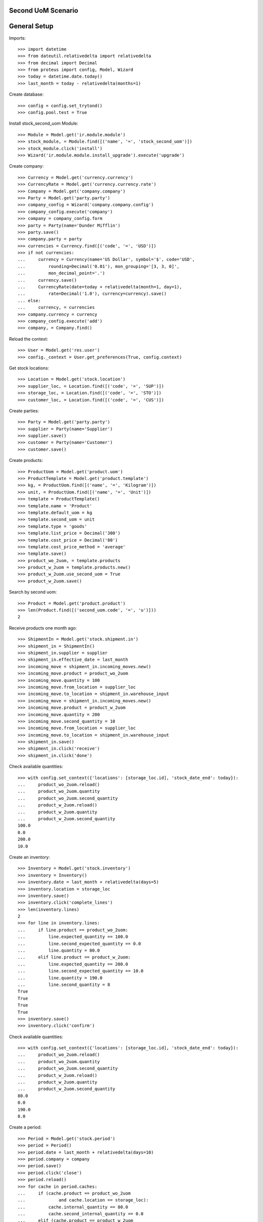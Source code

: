 ===================
Second UoM Scenario
===================

=============
General Setup
=============

Imports::

    >>> import datetime
    >>> from dateutil.relativedelta import relativedelta
    >>> from decimal import Decimal
    >>> from proteus import config, Model, Wizard
    >>> today = datetime.date.today()
    >>> last_month = today - relativedelta(months=1)

Create database::

    >>> config = config.set_trytond()
    >>> config.pool.test = True

Install stock_second_uom Module::

    >>> Module = Model.get('ir.module.module')
    >>> stock_module, = Module.find([('name', '=', 'stock_second_uom')])
    >>> stock_module.click('install')
    >>> Wizard('ir.module.module.install_upgrade').execute('upgrade')

Create company::

    >>> Currency = Model.get('currency.currency')
    >>> CurrencyRate = Model.get('currency.currency.rate')
    >>> Company = Model.get('company.company')
    >>> Party = Model.get('party.party')
    >>> company_config = Wizard('company.company.config')
    >>> company_config.execute('company')
    >>> company = company_config.form
    >>> party = Party(name='Dunder Mifflin')
    >>> party.save()
    >>> company.party = party
    >>> currencies = Currency.find([('code', '=', 'USD')])
    >>> if not currencies:
    ...     currency = Currency(name='US Dollar', symbol='$', code='USD',
    ...         rounding=Decimal('0.01'), mon_grouping='[3, 3, 0]',
    ...         mon_decimal_point='.')
    ...     currency.save()
    ...     CurrencyRate(date=today + relativedelta(month=1, day=1),
    ...         rate=Decimal('1.0'), currency=currency).save()
    ... else:
    ...     currency, = currencies
    >>> company.currency = currency
    >>> company_config.execute('add')
    >>> company, = Company.find()

Reload the context::

    >>> User = Model.get('res.user')
    >>> config._context = User.get_preferences(True, config.context)

Get stock locations::

    >>> Location = Model.get('stock.location')
    >>> supplier_loc, = Location.find([('code', '=', 'SUP')])
    >>> storage_loc, = Location.find([('code', '=', 'STO')])
    >>> customer_loc, = Location.find([('code', '=', 'CUS')])

Create parties::

    >>> Party = Model.get('party.party')
    >>> supplier = Party(name='Supplier')
    >>> supplier.save()
    >>> customer = Party(name='Customer')
    >>> customer.save()

Create products::

    >>> ProductUom = Model.get('product.uom')
    >>> ProductTemplate = Model.get('product.template')
    >>> kg, = ProductUom.find([('name', '=', 'Kilogram')])
    >>> unit, = ProductUom.find([('name', '=', 'Unit')])
    >>> template = ProductTemplate()
    >>> template.name = 'Product'
    >>> template.default_uom = kg
    >>> template.second_uom = unit
    >>> template.type = 'goods'
    >>> template.list_price = Decimal('300')
    >>> template.cost_price = Decimal('80')
    >>> template.cost_price_method = 'average'
    >>> template.save()
    >>> product_wo_2uom, = template.products
    >>> product_w_2uom = template.products.new()
    >>> product_w_2uom.use_second_uom = True
    >>> product_w_2uom.save()

Search by second uom::

    >>> Product = Model.get('product.product')
    >>> len(Product.find([('second_uom.code', '=', 'u')]))
    2

Receive products one month ago::

    >>> ShipmentIn = Model.get('stock.shipment.in')
    >>> shipment_in = ShipmentIn()
    >>> shipment_in.supplier = supplier
    >>> shipment_in.effective_date = last_month
    >>> incoming_move = shipment_in.incoming_moves.new()
    >>> incoming_move.product = product_wo_2uom
    >>> incoming_move.quantity = 100
    >>> incoming_move.from_location = supplier_loc
    >>> incoming_move.to_location = shipment_in.warehouse_input
    >>> incoming_move = shipment_in.incoming_moves.new()
    >>> incoming_move.product = product_w_2uom
    >>> incoming_move.quantity = 200
    >>> incoming_move.second_quantity = 10
    >>> incoming_move.from_location = supplier_loc
    >>> incoming_move.to_location = shipment_in.warehouse_input
    >>> shipment_in.save()
    >>> shipment_in.click('receive')
    >>> shipment_in.click('done')

Check available quantities::

    >>> with config.set_context({'locations': [storage_loc.id], 'stock_date_end': today}):
    ...     product_wo_2uom.reload()
    ...     product_wo_2uom.quantity
    ...     product_wo_2uom.second_quantity
    ...     product_w_2uom.reload()
    ...     product_w_2uom.quantity
    ...     product_w_2uom.second_quantity
    100.0
    0.0
    200.0
    10.0

Create an inventory::

    >>> Inventory = Model.get('stock.inventory')
    >>> inventory = Inventory()
    >>> inventory.date = last_month + relativedelta(days=5)
    >>> inventory.location = storage_loc
    >>> inventory.save()
    >>> inventory.click('complete_lines')
    >>> len(inventory.lines)
    2
    >>> for line in inventory.lines:
    ...     if line.product == product_wo_2uom:
    ...         line.expected_quantity == 100.0
    ...         line.second_expected_quantity == 0.0
    ...         line.quantity = 80.0
    ...     elif line.product == product_w_2uom:
    ...         line.expected_quantity == 200.0
    ...         line.second_expected_quantity == 10.0
    ...         line.quantity = 190.0
    ...         line.second_quantity = 8
    True
    True
    True
    True
    >>> inventory.save()
    >>> inventory.click('confirm')

Check available quantities::

    >>> with config.set_context({'locations': [storage_loc.id], 'stock_date_end': today}):
    ...     product_wo_2uom.reload()
    ...     product_wo_2uom.quantity
    ...     product_wo_2uom.second_quantity
    ...     product_w_2uom.reload()
    ...     product_w_2uom.quantity
    ...     product_w_2uom.second_quantity
    80.0
    0.0
    190.0
    8.0

Create a period::

    >>> Period = Model.get('stock.period')
    >>> period = Period()
    >>> period.date = last_month + relativedelta(days=10)
    >>> period.company = company
    >>> period.save()
    >>> period.click('close')
    >>> period.reload()
    >>> for cache in period.caches:
    ...     if (cache.product == product_wo_2uom
    ...             and cache.location == storage_loc):
    ...         cache.internal_quantity == 80.0
    ...         cache.second_internal_quantity == 0.0
    ...     elif (cache.product == product_w_2uom
    ...             and cache.location == storage_loc):
    ...         cache.internal_quantity == 190.0
    ...         cache.second_internal_quantity == 8
    True
    True
    True
    True

Check available quantities::

    >>> with config.set_context({'locations': [storage_loc.id], 'stock_date_end': today}):
    ...     product_wo_2uom.reload()
    ...     product_wo_2uom.quantity
    ...     product_wo_2uom.second_quantity
    ...     product_w_2uom.reload()
    ...     product_w_2uom.quantity
    ...     product_w_2uom.second_quantity
    80.0
    0.0
    190.0
    8.0

Create an inventory decreasing quantity in main UoM and increasing in second
UoM::

    >>> Inventory = Model.get('stock.inventory')
    >>> inventory = Inventory()
    >>> inventory.date = last_month + relativedelta(days=15)
    >>> inventory.location = storage_loc
    >>> inventory.save()
    >>> inventory.click('complete_lines')
    >>> len(inventory.lines)
    2
    >>> for line in inventory.lines:
    ...     if line.product == product_w_2uom:
    ...         line.quantity = 180.0
    ...         line.second_quantity = 9
    >>> inventory.save()
    >>> inventory.click('confirm')
    >>> inventory.reload()
    >>> inventory_move, = [m for l in inventory.lines for m in l.moves]
    >>> inventory_move.quantity
    10.0
    >>> inventory_move.second_quantity
    -1.0

Create Shipment Out::

    >>> ShipmentOut = Model.get('stock.shipment.out')
    >>> shipment_out = ShipmentOut()
    >>> shipment_out.planned_date = last_month + relativedelta(days=20)
    >>> shipment_out.effective_date = last_month + relativedelta(days=20)
    >>> shipment_out.customer = customer
    >>> outgoing_move = shipment_out.outgoing_moves.new()
    >>> outgoing_move.product = product_wo_2uom
    >>> outgoing_move.quantity = 40
    >>> outgoing_move.from_location = shipment_out.warehouse_output
    >>> outgoing_move.to_location = customer_loc
    >>> outgoing_move = shipment_out.outgoing_moves.new()
    >>> outgoing_move.product = product_w_2uom
    >>> outgoing_move.quantity = 30
    >>> outgoing_move.from_location = shipment_out.warehouse_output
    >>> outgoing_move.to_location = customer_loc
    >>> shipment_out.save()

Set the shipment state to waiting::

    >>> shipment_out.click('wait')
    >>> len(shipment_out.inventory_moves)
    2

Assign the shipment::

    >>> for inventory_move in shipment_out.inventory_moves:
    ...     if inventory_move.product == product_w_2uom:
    ...         inventory_move.second_quantity = 2
    ...         inventory_move.second_uom = unit
    >>> shipment_out.click('assign_try')
    True

.. TODO Check available quantities and forecast quantities::
.. 
..     >>> with config.set_context({'locations': [storage_loc.id], 'stock_date_end': today}):
..     ...     product_wo_2uom.reload()
..     ...     product_wo_2uom.quantity
..     ...     product_wo_2uom.second_quantity
..     ...     product_wo_2uom.forecast_quantity
..     ...     product_wo_2uom.second_forecast_quantity
..     ...     product_w_2uom.reload()
..     ...     product_w_2uom.quantity
..     ...     product_w_2uom.second_quantity
..     ...     product_w_2uom.forecast_quantity
..     ...     product_w_2uom.second_forecast_quantity
..     80.0
..     0.0
..     40.0
..     0.0
..     180.0
..     9.0
..     150.0
..     7.0

Finalize the shipment::

    >>> shipment_out.reload()
    >>> shipment_out.click('pack')
    >>> shipment_out.reload()
    >>> for outgoing_move in shipment_out.outgoing_moves:
    ...     if outgoing_move.product == product_wo_2uom:
    ...         outgoing_move.second_quantity == None
    ...     else:
    ...         outgoing_move.second_quantity == 2
    True
    True
    >>> shipment_out.click('done')

Create Shipment Out Return::

    >>> ShipmentOutReturn = Model.get('stock.shipment.out.return')
    >>> shipment_out_return = ShipmentOutReturn()
    >>> shipment_out_return.customer = customer
    >>> incoming_move = shipment_out_return.incoming_moves.new()
    >>> incoming_move.product = product_wo_2uom
    >>> incoming_move.quantity = 25
    >>> incoming_move.from_location = customer_loc
    >>> incoming_move.to_location = shipment_out_return.warehouse_input
    >>> incoming_move = shipment_out_return.incoming_moves.new()
    >>> incoming_move.product = product_w_2uom
    >>> incoming_move.quantity = 15
    >>> incoming_move.second_quantity = 1
    >>> incoming_move.from_location = customer_loc
    >>> incoming_move.to_location = shipment_out_return.warehouse_input
    >>> shipment_out_return.save()
    >>> shipment_out_return.click('receive')
    >>> shipment_out_return.click('done')

Check available quantities::

    >>> with config.set_context({'locations': [storage_loc.id], 'stock_date_end': today}):
    ...     product_wo_2uom.reload()
    ...     product_wo_2uom.quantity
    ...     product_wo_2uom.second_quantity
    ...     product_w_2uom.reload()
    ...     product_w_2uom.quantity
    ...     product_w_2uom.second_quantity
    65.0
    0.0
    165.0
    8.0

